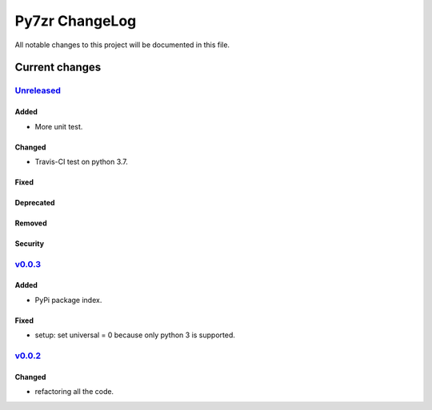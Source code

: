 ===============
Py7zr ChangeLog
===============

All notable changes to this project will be documented in this file.

***************
Current changes
***************

`Unreleased`_
=============

Added
-----

* More unit test.

Changed
-------

* Travis-CI test on python 3.7.

Fixed
-----

Deprecated
----------

Removed
-------

Security
--------

`v0.0.3`_
=============

Added
-----

* PyPi package index.

Fixed
-----

* setup: set universal = 0 because only python 3 is supported.

`v0.0.2`_
=============

Changed
-------

* refactoring all the code.


.. History links
.. _Unreleased: https://github.com/miurahr/py7zr/compare/v0.0.3...HEAD
.. _v0.0.3: https://github.com/miurahr/py7zr/compare/v0.0.2...v0.0.3
.. _v0.0.2: https://github.com/miurahr/py7zr/compare/v0.0.1...v0.0.2

